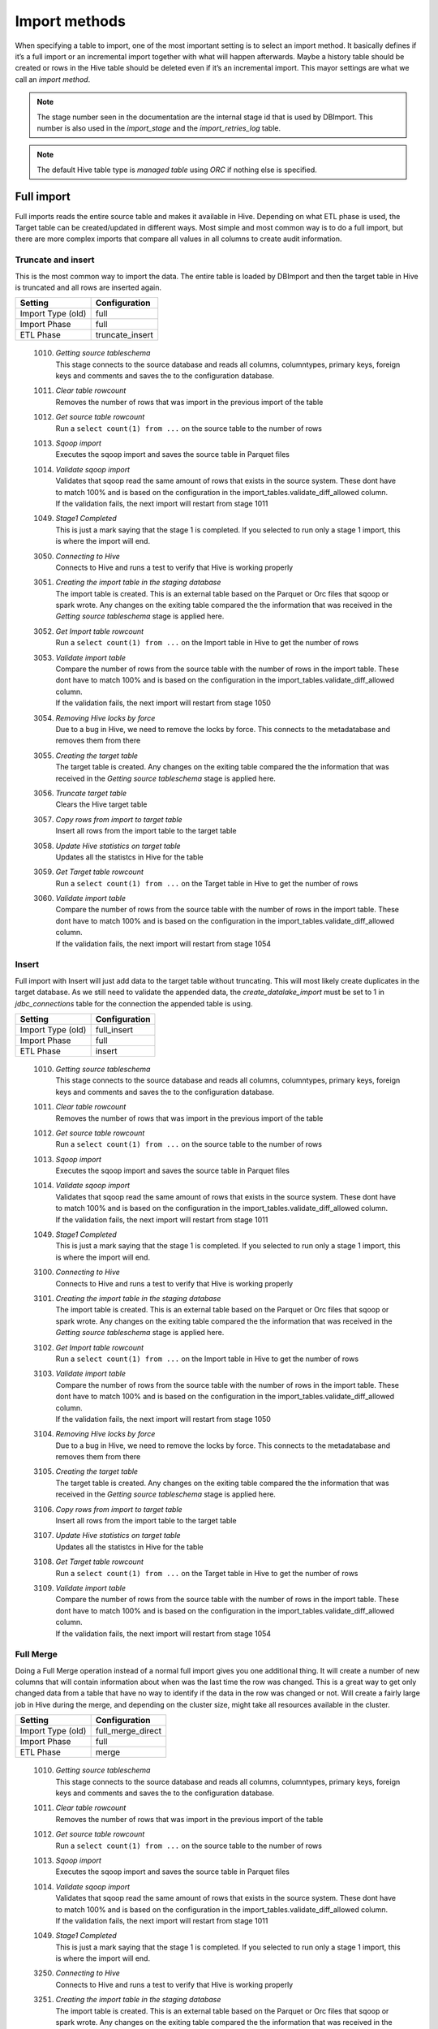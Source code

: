Import methods
==============

When specifying a table to import, one of the most important setting is to select an import method. It basically defines if it’s a full import or an incremental import together with what will happen afterwards. Maybe a history table should be created or rows in the Hive table should be deleted even if it’s an incremental import. This mayor settings are what we call an *import method*.

.. note:: The stage number seen in the documentation are the internal stage id that is used by DBImport. This number is also used in the *import_stage* and the *import_retries_log* table.
 
.. note:: The default Hive table type is *managed table* using *ORC* if nothing else is specified.
 
 
Full import
-----------

Full imports reads the entire source table and makes it available in Hive. Depending on what ETL phase is used, the Target table can be created/updated in different ways. Most simple and most common way is to do a full import, but there are more complex imports that compare all values in all columns to create audit information.  

Truncate and insert
^^^^^^^^^^^^^^^^^^^

This is the most common way to import the data. The entire table is loaded by DBImport and then the target table in Hive is truncated and all rows are inserted again. 

+---------------------+-----------------------------------------------------+
| Setting             | Configuration                                       |
+=====================+=====================================================+
| Import Type (old)   | full                                                |
+---------------------+-----------------------------------------------------+
| Import Phase        | full                                                |
+---------------------+-----------------------------------------------------+
| ETL Phase           | truncate_insert                                     |
+---------------------+-----------------------------------------------------+


  1010. | *Getting source tableschema*
        | This stage connects to the source database and reads all columns, columntypes, primary keys, foreign keys and comments and saves the to the configuration database.
  1011. | *Clear table rowcount*
        | Removes the number of rows that was import in the previous import of the table
  1012. | *Get source table rowcount*
        | Run a ``select count(1) from ...`` on the source table to the number of rows
  1013. | *Sqoop import*
        | Executes the sqoop import and saves the source table in Parquet files
  1014. | *Validate sqoop import*
        | Validates that sqoop read the same amount of rows that exists in the source system. These dont have to match 100% and is based on the configuration in the import_tables.validate_diff_allowed column.
        | If the validation fails, the next import will restart from stage 1011
  1049. | *Stage1 Completed*
        | This is just a mark saying that the stage 1 is completed. If you selected to run only a stage 1 import, this is where the import will end.
  3050. | *Connecting to Hive*
        | Connects to Hive and runs a test to verify that Hive is working properly
  3051. | *Creating the import table in the staging database*
        | The import table is created. This is an external table based on the Parquet or Orc files that sqoop or spark wrote. Any changes on the exiting table compared the the information that was received in the *Getting source tableschema* stage is applied here.
  3052. | *Get Import table rowcount*
        | Run a ``select count(1) from ...`` on the Import table in Hive to get the number of rows
  3053. | *Validate import table*
        | Compare the number of rows from the source table with the number of rows in the import table. These dont have to match 100% and is based on the configuration in the import_tables.validate_diff_allowed column.
        | If the validation fails, the next import will restart from stage 1050
  3054. | *Removing Hive locks by force*
        | Due to a bug in Hive, we need to remove the locks by force. This connects to the metadatabase and removes them from there
  3055. | *Creating the target table*
        | The target table is created. Any changes on the exiting table compared the the information that was received in the *Getting source tableschema* stage is applied here.
  3056. | *Truncate target table*
        | Clears the Hive target table
  3057. | *Copy rows from import to target table*
        | Insert all rows from the import table to the target table
  3058. | *Update Hive statistics on target table*
        | Updates all the statistcs in Hive for the table
  3059. | *Get Target table rowcount*
        | Run a ``select count(1) from ...`` on the Target table in Hive to get the number of rows
  3060. | *Validate import table*
        | Compare the number of rows from the source table with the number of rows in the import table. These dont have to match 100% and is based on the configuration in the import_tables.validate_diff_allowed column.
        | If the validation fails, the next import will restart from stage 1054


Insert
^^^^^^

Full import with Insert will just add data to the target table without truncating. This will most likely create duplicates in the target database. As we still need to validate the appended data, the *create_datalake_import* must be set to 1 in *jdbc_connections* table for the connection the appended table is using.

+---------------------+-----------------------------------------------------+
| Setting             | Configuration                                       |
+=====================+=====================================================+
| Import Type (old)   | full_insert                                         |
+---------------------+-----------------------------------------------------+
| Import Phase        | full                                                |
+---------------------+-----------------------------------------------------+
| ETL Phase           | insert                                              |
+---------------------+-----------------------------------------------------+


  1010. | *Getting source tableschema*
        | This stage connects to the source database and reads all columns, columntypes, primary keys, foreign keys and comments and saves the to the configuration database.
  1011. | *Clear table rowcount*
        | Removes the number of rows that was import in the previous import of the table
  1012. | *Get source table rowcount*
        | Run a ``select count(1) from ...`` on the source table to the number of rows
  1013. | *Sqoop import*
        | Executes the sqoop import and saves the source table in Parquet files
  1014. | *Validate sqoop import*
        | Validates that sqoop read the same amount of rows that exists in the source system. These dont have to match 100% and is based on the configuration in the import_tables.validate_diff_allowed column.
        | If the validation fails, the next import will restart from stage 1011
  1049. | *Stage1 Completed*
        | This is just a mark saying that the stage 1 is completed. If you selected to run only a stage 1 import, this is where the import will end.
  3100. | *Connecting to Hive*
        | Connects to Hive and runs a test to verify that Hive is working properly
  3101. | *Creating the import table in the staging database*
        | The import table is created. This is an external table based on the Parquet or Orc files that sqoop or spark wrote. Any changes on the exiting table compared the the information that was received in the *Getting source tableschema* stage is applied here.
  3102. | *Get Import table rowcount*
        | Run a ``select count(1) from ...`` on the Import table in Hive to get the number of rows
  3103. | *Validate import table*
        | Compare the number of rows from the source table with the number of rows in the import table. These dont have to match 100% and is based on the configuration in the import_tables.validate_diff_allowed column.
        | If the validation fails, the next import will restart from stage 1050
  3104. | *Removing Hive locks by force*
        | Due to a bug in Hive, we need to remove the locks by force. This connects to the metadatabase and removes them from there
  3105. | *Creating the target table*
        | The target table is created. Any changes on the exiting table compared the the information that was received in the *Getting source tableschema* stage is applied here.
  3106. | *Copy rows from import to target table*
        | Insert all rows from the import table to the target table
  3107. | *Update Hive statistics on target table*
        | Updates all the statistcs in Hive for the table
  3108. | *Get Target table rowcount*
        | Run a ``select count(1) from ...`` on the Target table in Hive to get the number of rows
  3109. | *Validate import table*
        | Compare the number of rows from the source table with the number of rows in the import table. These dont have to match 100% and is based on the configuration in the import_tables.validate_diff_allowed column.
        | If the validation fails, the next import will restart from stage 1054


Full Merge
^^^^^^^^^^

Doing a Full Merge operation instead of a normal full import gives you one additional thing. It will create a number of new columns that will contain information about when was the last time the row was changed. This is a great way to get only changed data from a table that have no way to identify if the data in the row was changed or not. Will create a fairly large job in Hive during the merge, and depending on the cluster size, might take all resources available in the cluster.

+---------------------+-----------------------------------------------------+
| Setting             | Configuration                                       |
+=====================+=====================================================+
| Import Type (old)   | full_merge_direct                                   |
+---------------------+-----------------------------------------------------+
| Import Phase        | full                                                |
+---------------------+-----------------------------------------------------+
| ETL Phase           | merge                                               |
+---------------------+-----------------------------------------------------+


  1010. | *Getting source tableschema*
        | This stage connects to the source database and reads all columns, columntypes, primary keys, foreign keys and comments and saves the to the configuration database.
  1011. | *Clear table rowcount*
        | Removes the number of rows that was import in the previous import of the table
  1012. | *Get source table rowcount*
        | Run a ``select count(1) from ...`` on the source table to the number of rows
  1013. | *Sqoop import*
        | Executes the sqoop import and saves the source table in Parquet files
  1014. | *Validate sqoop import*
        | Validates that sqoop read the same amount of rows that exists in the source system. These dont have to match 100% and is based on the configuration in the import_tables.validate_diff_allowed column.
        | If the validation fails, the next import will restart from stage 1011
  1049. | *Stage1 Completed*
        | This is just a mark saying that the stage 1 is completed. If you selected to run only a stage 1 import, this is where the import will end.
  3250. | *Connecting to Hive*
        | Connects to Hive and runs a test to verify that Hive is working properly
  3251. | *Creating the import table in the staging database*
        | The import table is created. This is an external table based on the Parquet or Orc files that sqoop or spark wrote. Any changes on the exiting table compared the the information that was received in the *Getting source tableschema* stage is applied here.
  3252. | *Get Import table rowcount*
        | Run a ``select count(1) from ...`` on the Import table in Hive to get the number of rows
  3253. | *Validate import table*
        | Compare the number of rows from the source table with the number of rows in the import table. These dont have to match 100% and is based on the configuration in the import_tables.validate_diff_allowed column.
        | If the validation fails, the next import will restart from stage 3250
  3254. | *Removing Hive locks by force*
        | Due to a bug in Hive, we need to remove the locks by force. This connects to the metadatabase and removes them from there
  3255. | *Creating the Target table*
        | The target table is created. Any changes on the exiting table compared the the information that was received in the *Getting source tableschema* stage is applied here.
  3256. | *Creating the Delete table*
        | The Delete table is created. Any changes on the exiting table compared the the information that was received in the *Getting source tableschema* stage is applied here.
  3257. | *Merge Import table with Target table*
        | Merge all data in the Import table into the Target table based on PK and if any values is changed in any of the columns. 
  3258. | *Update Hive statistics on target table*
        | Updates all the statistcs in Hive for the table
  3259. | *Get Target table rowcount*
        | Run a ``select count(1) from ...`` on the Target table in Hive to get the number of rows
  3260. | *Validate import table*
        | Compare the number of rows from the source table with the number of rows in the import table. These dont have to match 100% and is based on the configuration in the import_tables.validate_diff_allowed column.
        | If the validation fails, the next import will restart from stage 1054


Full Merge with History Audit 
^^^^^^^^^^^^^^^^^^^^^^^^^^^^^

This is one of the largest import method you can use. It will fetch all rows from the source system and once available in the Import Table, the data will be merge into the Target table. Do know what rows have been changed, all columns will be compared between the Import and the Target table. When that is done, a new merge will run that will find out what rows exists in the Target table and not in the Import table. These are the rows that was deleted in the source system. Once they are identified, they will be inserted into the History Audit table and then deleted from the Target table. 
Depending on the size of the table, this can be a very large job in Hive during the different merge commands. Keep that in mind when you select a timeslot to run the job.


+---------------------+-----------------------------------------------------+
| Setting             | Configuration                                       |
+=====================+=====================================================+
| Import Type (old)   | full_merge_direct_history                           |
+---------------------+-----------------------------------------------------+
| Import Phase        | full                                                |
+---------------------+-----------------------------------------------------+
| ETL Phase           | merge_history_audit                                 |
+---------------------+-----------------------------------------------------+


  1010. | *Getting source tableschema*
        | This stage connects to the source database and reads all columns, columntypes, primary keys, foreign keys and comments and saves the to the configuration database.
  1011. | *Clear table rowcount*
        | Removes the number of rows that was import in the previous import of the table
  1012. | *Get source table rowcount*
        | Run a ``select count(1) from ...`` on the source table to the number of rows
  1013. | *Sqoop import*
        | Executes the sqoop import and saves the source table in Parquet files
  1014. | *Validate sqoop import*
        | Validates that sqoop read the same amount of rows that exists in the source system. These dont have to match 100% and is based on the configuration in the import_tables.validate_diff_allowed column.
        | If the validation fails, the next import will restart from stage 1011
  1049. | *Stage1 Completed*
        | This is just a mark saying that the stage 1 is completed. If you selected to run only a stage 1 import, this is where the import will end.
  3200. | *Connecting to Hive*
        | Connects to Hive and runs a test to verify that Hive is working properly
  3201. | *Creating the import table in the staging database*
        | The import table is created. This is an external table based on the Parquet or Orc files that sqoop or spark wrote. Any changes on the exiting table compared the the information that was received in the *Getting source tableschema* stage is applied here.
  3202. | *Get Import table rowcount*
        | Run a ``select count(1) from ...`` on the Import table in Hive to get the number of rows
  3203. | *Validate import table*
        | Compare the number of rows from the source table with the number of rows in the import table. These dont have to match 100% and is based on the configuration in the import_tables.validate_diff_allowed column.
        | If the validation fails, the next import will restart from stage 3250
  3204. | *Removing Hive locks by force*
        | Due to a bug in Hive, we need to remove the locks by force. This connects to the metadatabase and removes them from there
  3205. | *Creating the Target table*
        | The target table is created. Any changes on the exiting table compared the the information that was received in the *Getting source tableschema* stage is applied here.
  3206. | *Creating the History table*
        | The History table is created. Any changes on the exiting table compared the the information that was received in the *Getting source tableschema* stage is applied here.
  3207. | *Creating the Delete table*
        | The Delete table is created. Any changes on the exiting table compared the the information that was received in the *Getting source tableschema* stage is applied here.
  3208. | *Merge Import table with Target table*
        | Merge all data in the Import table into the Target table based on PK and if any values is changed in any of the columns. 
  3209. | *Update Hive statistics on target table*
        | Updates all the statistcs in Hive for the table
  3210. | *Get Target table rowcount*
        | Run a ``select count(1) from ...`` on the Target table in Hive to get the number of rows
  3211. | *Validate import table*
        | Compare the number of rows from the source table with the number of rows in the import table. These dont have to match 100% and is based on the configuration in the import_tables.validate_diff_allowed column.
        | If the validation fails, the next import will restart from stage 1054


None
^^^^

This import will not load anything in Hive. It will only create an external Import table, but nothing more than that. It's used when you have a complex ETL process that needs to be executed after the import and loading the Target table is just a waste of time/resources.


+---------------------+-----------------------------------------------------+
| Setting             | Configuration                                       |
+=====================+=====================================================+
| Import Phase        | full                                                |
+---------------------+-----------------------------------------------------+
| ETL Phase           | none                                                |
+---------------------+-----------------------------------------------------+


  1010. | *Getting source tableschema*
        | This stage connects to the source database and reads all columns, columntypes, primary keys, foreign keys and comments and saves the to the configuration database.
  1011. | *Clear table rowcount*
        | Removes the number of rows that was import in the previous import of the table
  1012. | *Get source table rowcount*
        | Run a ``select count(1) from ...`` on the source table to the number of rows
  1013. | *Sqoop import*
        | Executes the sqoop import and saves the source table in Parquet files
  1014. | *Validate sqoop import*
        | Validates that sqoop read the same amount of rows that exists in the source system. These dont have to match 100% and is based on the configuration in the import_tables.validate_diff_allowed column.
        | If the validation fails, the next import will restart from stage 1011
  1049. | *Stage1 Completed*
        | This is just a mark saying that the stage 1 is completed. If you selected to run only a stage 1 import, this is where the import will end.
  3450. | *Connecting to Hive*
        | Connects to Hive and runs a test to verify that Hive is working properly
  3451. | *Creating the import table in the staging database*
        | The import table is created. This is an external table based on the Parquet or Orc files that sqoop or spark wrote. Any changes on the exiting table compared the the information that was received in the *Getting source tableschema* stage is applied here.
  3452. | *Get Import table rowcount*
        | Run a ``select count(1) from ...`` on the Import table in Hive to get the number of rows
  3453. | *Validate import table*
        | Compare the number of rows from the source table with the number of rows in the import table. These dont have to match 100% and is based on the configuration in the import_tables.validate_diff_allowed column.


Incremental import
------------------

An incremental imports keeps track of how much data have been read from the source table and only imports the new data. There are two different ways to do this

**Append**
If data is added to the source table and there is an integer based column that increases for every new row (AUTO_INCREMENT), then *Append* mode is the way to go. 

**Last Modified**
If there is a column with the type of date or a timestamp, and it gets a new data/timestamp for every new row, then *Last Modified* the correct option. 


Insert
^^^^^^

The changed data is read from the source and once it's avalable in the Import table, an insert operation will be triggered in Hive to insert the newly fetched rows into the Target table. 

+---------------------+-----------------------------------------------------+
| Setting             | Configuration                                       |
+=====================+=====================================================+
| Import Type (old)   | incr                                                |
+---------------------+-----------------------------------------------------+
| Import Phase        | incr                                                |
+---------------------+-----------------------------------------------------+
| ETL Phase           | insert                                              |
+---------------------+-----------------------------------------------------+


  1110. | *Getting source tableschema*
        | This stage connects to the source database and reads all columns, columntypes, primary keys, foreign keys and comments and saves the to the configuration database.
  1111. | *Clear table rowcount*
        | Removes the number of rows that was import in the previous import of the table
  1112. | *Sqoop import*
        | Executes the sqoop import and saves the source table in Parquet files
  1113. | *Get source table rowcount*
        | Run a ``select count(1) from ... where incr_column > min_value and incr_column > max_value`` on the source table to get the number of rows. Due to the where statement, it only validaes the incremental rows
        | If the incremental validation method is 'full', then a ``select count(1) from ...`` without any where statement is also executed against the source table.
  1114. | *Validate sqoop import*
        | Validates that sqoop read the same amount of rows that exists in the source system. These dont have to match 100% and is based on the configuration in the import_tables.validate_diff_allowed column.
        | If the validation fails, the next import will restart from stage 1111
  1149. | *Stage1 Completed*
        | This is just a mark saying that the stage 1 is completed. If you selected to run only a stage 1 import, this is where the import will end.
  3150. | *Connecting to Hive*
        | Connects to Hive and runs a test to verify that Hive is working properly
  3151. | *Creating the import table in the staging database*
        | The import table is created. This is an external table based on the Parquet or Orc files that sqoop or spark wrote. Any changes on the exiting table compared the the information that was received in the *Getting source tableschema* stage is applied here.
  3152. | *Get Import table rowcount*
        | Run a ``select count(1) ...`` on the Import table in Hive to get the number of rows
  3153. | *Validate import table*
        | Compare the number of rows from the source table with the number of rows in the import table based on the min and max values that was used for sqoop. These dont have to match 100% and is based on the configuration in the import_tables.validate_diff_allowed column.
        | If the validation fails, the next import will restart from stage 1150
  3154. | *Removing Hive locks by force*
        | Due to a bug in Hive, we need to remove the locks by force. This connects to the metadatabase and removes them from there
  3155. | *Creating the target table*
        | The target table is created. Any changes on the exiting table compared the the information that was received in the *Getting source tableschema* stage is applied here.
  3156. | *Copy rows from import to target table*
        | Insert all rows from the import table to the target table
  3157. | *Update Hive statistics on target table*
        | Updates all the statistcs in Hive for the table
  3158. | *Get Target table rowcount*
        | If the incremental validation method is 'incr', then a ``select count(1) from ... where incr_column > min_value and incr_column > max_value`` on the target table to get the number of rows. If it is 'full', then a normal ``select count(1) from ...`` without any where statement will be executed instead
  3159. | *Validate import table*
        | Compare the number of rows from the source table with the number of rows in the import table based on the min and max values that was used for sqoop. These dont have to match 100% and is based on the configuration in the import_tables.validate_diff_allowed column.
  3160. | *Saving pending incremental values*
        | In order to start the next incremental import from the last entry that the current import read, we are saving the min and max values into the import_tables table. The next import will then start to read from the next record after the max we read this time.



Merge
^^^^^^

The changed data is read from the source and once it's avalable in the Import table, a merge operation will be executed in Hive. The merge will be based on the Primary Keys and will update the information in the Target table if it already exists and insert it if it's missing. Keep in mind that if the source table deletes rows, we wont fetch them with this import. 

+---------------------+-----------------------------------------------------+
| Setting             | Configuration                                       |
+=====================+=====================================================+
| Import Type (old)   | incr_merge_direct                                   |
+---------------------+-----------------------------------------------------+
| Import Phase        | incr                                                |
+---------------------+-----------------------------------------------------+
| ETL Phase           | merge                                               |
+---------------------+-----------------------------------------------------+

  1110. | *Getting source tableschema*
        | This stage connects to the source database and reads all columns, columntypes, primary keys, foreign keys and comments and saves the to the configuration database.
  1111. | *Clear table rowcount*
        | Removes the number of rows that was import in the previous import of the table
  1112. | *Sqoop import*
        | Executes the sqoop import and saves the source table in Parquet files
  1113. | *Get source table rowcount*
        | Run a ``select count(1) from ... where incr_column > min_value and incr_column > max_value`` on the source table to get the number of rows. Due to the where statement, it only validaes the incremental rows
        | If the incremental validation method is 'full', then a ``select count(1) from ...`` without any where statement is also executed against the source table.
  1114. | *Validate sqoop import*
        | Validates that sqoop read the same amount of rows that exists in the source system. These dont have to match 100% and is based on the configuration in the import_tables.validate_diff_allowed column.
        | If the validation fails, the next import will restart from stage 1111
  1149. | *Stage1 Completed*
        | This is just a mark saying that the stage 1 is completed. If you selected to run only a stage 1 import, this is where the import will end.
  3300. | *Connecting to Hive*
        | Connects to Hive and runs a test to verify that Hive is working properly
  3301. | *Creating the import table in the staging database*
        | The import table is created. This is an external table based on the Parquet or Orc files that sqoop or spark wrote. Any changes on the exiting table compared the the information that was received in the *Getting source tableschema* stage is applied here.
  3302. | *Get Import table rowcount*
        | Run a ``select count(1) from ...`` on the Import table in Hive to get the number of rows
  3303. | *Validate import table*
        | Compare the number of rows from the source table with the number of rows in the import table. These dont have to match 100% and is based on the configuration in the import_tables.validate_diff_allowed column.
        | If the validation fails, the next import will restart from stage 3301
  3304. | *Removing Hive locks by force*
        | Due to a bug in Hive, we need to remove the locks by force. This connects to the metadatabase and removes them from there
  3305. | *Creating the Target table*
        | The target table is created. Any changes on the exiting table compared the the information that was received in the *Getting source tableschema* stage is applied here.
  3306. | *Merge Import table with Target table*
        | Merge all data in the Import table into the Target table based on PK. 
  3307. | *Update Hive statistics on target table*
        | Updates all the statistcs in Hive for the table
  3308. | *Get Target table rowcount*
        | Run a ``select count(1) from ...`` on the Target table in Hive to get the number of rows
  3309. | *Validate import table*
        | Compare the number of rows from the source table with the number of rows in the import table. These dont have to match 100% and is based on the configuration in the import_tables.validate_diff_allowed column.
        | If the validation fails, the next import will restart from stage 3304
  3310. | *Saving pending incremental values*
        | In order to start the next incremental import from the last entry that the current import read, we are saving the min and max values into the import_tables table. The next import will then start to read from the next record after the max we read this time.


Merge with History Audit 
^^^^^^^^^^^^^^^^^^^^^^^^

The changed data is read from the source and once it's avalable in the Import table, a merge operation will be executed in Hive. The merge will be based on the Primary Keys and will update the information in the Target table if it already exists and insert it if it's missing. Keep in mind that if the source table deletes rows, we wont fetch them with this import. After the merge is completed, it will also insert all new and changed rows into the History Audit Table so it's possible to track the changed in the table over time 

+---------------------+-----------------------------------------------------+
| Setting             | Configuration                                       |
+=====================+=====================================================+
| Import Phase        | incr                                                |
+---------------------+-----------------------------------------------------+
| ETL Phase           | merge_history_audit                                 |
+---------------------+-----------------------------------------------------+

  1110. | *Getting source tableschema*
        | This stage connects to the source database and reads all columns, columntypes, primary keys, foreign keys and comments and saves the to the configuration database.
  1111. | *Clear table rowcount*
        | Removes the number of rows that was import in the previous import of the table
  1112. | *Sqoop import*
        | Executes the sqoop import and saves the source table in Parquet files
  1113. | *Get source table rowcount*
        | Run a ``select count(1) from ... where incr_column > min_value and incr_column > max_value`` on the source table to get the number of rows. Due to the where statement, it only validaes the incremental rows
        | If the incremental validation method is 'full', then a ``select count(1) from ...`` without any where statement is also executed against the source table.
  1114. | *Validate sqoop import*
        | Validates that sqoop read the same amount of rows that exists in the source system. These dont have to match 100% and is based on the configuration in the import_tables.validate_diff_allowed column.
        | If the validation fails, the next import will restart from stage 1111
  1149. | *Stage1 Completed*
        | This is just a mark saying that the stage 1 is completed. If you selected to run only a stage 1 import, this is where the import will end.
  3350. | *Connecting to Hive*
        | Connects to Hive and runs a test to verify that Hive is working properly
  3351. | *Creating the import table in the staging database*
        | The import table is created. This is an external table based on the Parquet or Orc files that sqoop or spark wrote. Any changes on the exiting table compared the the information that was received in the *Getting source tableschema* stage is applied here.
  3352. | *Get Import table rowcount*
        | Run a ``select count(1) from ...`` on the Import table in Hive to get the number of rows
  3353. | *Validate import table*
        | Compare the number of rows from the source table with the number of rows in the import table. These dont have to match 100% and is based on the configuration in the import_tables.validate_diff_allowed column.
        | If the validation fails, the next import will restart from stage 3301
  3354. | *Removing Hive locks by force*
        | Due to a bug in Hive, we need to remove the locks by force. This connects to the metadatabase and removes them from there
  3355. | *Creating the Target table*
        | The target table is created. Any changes on the exiting table compared the the information that was received in the *Getting source tableschema* stage is applied here.
  3356. | *Creating the History table*
        | The History table is created. Any changes on the exiting table compared the the information that was received in the *Getting source tableschema* stage is applied here.
  3357. | *Merge Import table with Target table*
        | Merge all data in the Import table into the Target table based on PK. 
  3358. | *Update Hive statistics on target table*
        | Updates all the statistcs in Hive for the table
  3359. | *Get Target table rowcount*
        | Run a ``select count(1) from ...`` on the Target table in Hive to get the number of rows
  3360. | *Validate import table*
        | Compare the number of rows from the source table with the number of rows in the import table. These dont have to match 100% and is based on the configuration in the import_tables.validate_diff_allowed column.
        | If the validation fails, the next import will restart from stage 3304
  3361. | *Saving pending incremental values*
        | In order to start the next incremental import from the last entry that the current import read, we are saving the min and max values into the import_tables table. The next import will then start to read from the next record after the max we read this time.


Oracle Flashback
----------------

This import method uses the Oracle Flashback Version Query to fetch only the changed rows from the last import. Comparing this to a standard incremental import, the main differences is that we detect *deletes* as well and that we dont require a timestamp or an integer based column with increasing values. The downside is that the table must support Oracle Flashback Version Query and that the undo area is large enough to keep changes between imports. Once the data is avalable in the Import table, a merge operation will be executed in Hive. The merge will be based on the Primary Keys and will update the information in the Target table if it already exists, delete the data if that happend in the source system and insert it if it's missing.

.. note:: Oracle Flashback only supports *sqoop* as the import tool

Merge 
^^^^^

The changed data is read from the source and once it's avalable in the Import table, a merge operation will be executed in Hive. The merge will be based on the Primary Keys and will update the information in the Target table if it already exists and insert it if it's missing.  

+---------------------+-----------------------------------------------------+
| Setting             | Configuration                                       |
+=====================+=====================================================+
| Import Phase        | oracle_flashback                                    |
+---------------------+-----------------------------------------------------+
| ETL Phase           | merge                                               |
+---------------------+-----------------------------------------------------+

  1210. | *Getting source tableschema*
        | This stage connects to the source database and reads all columns, columntypes, primary keys, foreign keys and comments and saves the to the configuration database.
  1211. | *Clear table rowcount*
        | Removes the number of rows that was import in the previous import of the table
  1212. | *Sqoop import*
        | Executes the sqoop import and saves the source table in Parquet files. This is where the Oracle Flashback *VERSION BETWEEN* query is executed against the source system.
  1213. | *Get source table rowcount*
        | Run a ``select count(1) from ... VERSIONS BETWEEN SCN <min_value> AND <max_value> WHERE VERSIONS_OPERATION IS NOT NULL AND VERSIONS_ENDTIME IS NULL`` on the source table to get the number of rows. Due to the where statement, it only validates the incremental rows
        | If the incremental validation method is 'full', then a ``select count(1) from ... VERSIONS BETWEEN SCN <min_value> AND <max_value> WHERE VERSIONS_ENDTIME IS NULL AND (VERSIONS_OPERATION != 'D' OR VERSIONS_OPERATION IS NULL)`` is also executed against the source table.
  1214. | *Validate sqoop import*
        | Validates that sqoop read the same amount of rows that exists in the source system. These dont have to match 100% and is based on the configuration in the import_tables.validate_diff_allowed column.
        | If the validation fails, the next import will restart from stage 1211
  1249. | *Stage1 Completed*
        | This is just a mark saying that the stage 1 is completed. If you selected to run only a stage 1 import, this is where the import will end.
  3400. | *Connecting to Hive*
        | Connects to Hive and runs a test to verify that Hive is working properly
  3401. | *Creating the import table in the staging database*
        | The import table is created. This is an external table based on the Parquet files that sqoop wrote. Any changes on the exiting table compared the the information that was received in the *Getting source tableschema* stage is applied here.
  3402. | *Get Import table rowcount*
        | Run a ``select count(1) from ...`` on the Import table in Hive to get the number of rows
  3403. | *Validate import table*
        | Compare the number of rows from the source table with the number of rows in the import table. These dont have to match 100% and is based on the configuration in the import_tables.validate_diff_allowed column.
        | If the validation fails, the next import will restart from stage 3301
  3404. | *Removing Hive locks by force*
        | Due to a bug in Hive, we need to remove the locks by force. This connects to the metadatabase and removes them from there
  3405. | *Creating the Target table*
        | The target table is created. Any changes on the exiting table compared the the information that was received in the *Getting source tableschema* stage is applied here.
  3406. | *Merge Import table with Target table*
        | Merge all data in the Import table into the Target table based on PK. 
  3407. | *Update Hive statistics on target table*
        | Updates all the statistcs in Hive for the table
  3408. | *Get Target table rowcount*
        | Run a ``select count(1) from ...`` on the Target table in Hive to get the number of rows
  3409. | *Validate import table*
        | Compare the number of rows from the source table with the number of rows in the import table. These dont have to match 100% and is based on the configuration in the import_tables.validate_diff_allowed column.
        | If the validation fails, the next import will restart from stage 3304
  3410. | *Saving pending incremental values*
        | In order to start the next incremental import from the last entry that the current import read, we are saving the min and max values into the import_tables table. The next import will then start to read from the next record after the max we read this time.


Merge with History Audit 
^^^^^^^^^^^^^^^^^^^^^^^^

The changed data is read from the source and once it's avalable in the Import table, a merge operation will be executed in Hive. The merge will be based on the Primary Keys and will update the information in the Target table if it already exists and insert it if it's missing. After the merge is completed, it will also insert all new and changed rows into the History Audit Table so it's possible to track the changed in the table over time 

+---------------------+-----------------------------------------------------+
| Setting             | Configuration                                       |
+=====================+=====================================================+
| Import Phase        | oracle_flashback                                    |
+---------------------+-----------------------------------------------------+
| ETL Phase           | merge_history_audit                                 |
+---------------------+-----------------------------------------------------+

  1210. | *Getting source tableschema*
        | This stage connects to the source database and reads all columns, columntypes, primary keys, foreign keys and comments and saves the to the configuration database.
  1211. | *Clear table rowcount*
        | Removes the number of rows that was import in the previous import of the table
  1212. | *Sqoop import*
        | Executes the sqoop import and saves the source table in Parquet files. This is where the Oracle Flashback *VERSION BETWEEN* query is executed against the source system.
  1213. | *Get source table rowcount*
        | Run a ``select count(1) from ... VERSIONS BETWEEN SCN <min_value> AND <max_value> WHERE VERSIONS_OPERATION IS NOT NULL AND VERSIONS_ENDTIME IS NULL`` on the source table to get the number of rows. Due to the where statement, it only validates the incremental rows
        | If the incremental validation method is 'full', then a ``select count(1) from ... VERSIONS BETWEEN SCN <min_value> AND <max_value> WHERE VERSIONS_ENDTIME IS NULL AND (VERSIONS_OPERATION != 'D' OR VERSIONS_OPERATION IS NULL)`` is also executed against the source table.
  1214. | *Validate sqoop import*
        | Validates that sqoop read the same amount of rows that exists in the source system. These dont have to match 100% and is based on the configuration in the import_tables.validate_diff_allowed column.
        | If the validation fails, the next import will restart from stage 1211
  1249. | *Stage1 Completed*
        | This is just a mark saying that the stage 1 is completed. If you selected to run only a stage 1 import, this is where the import will end.
  3550. | *Connecting to Hive*
        | Connects to Hive and runs a test to verify that Hive is working properly
  3551. | *Creating the import table in the staging database*
        | The import table is created. This is an external table based on the Parquet files that sqoop wrote. Any changes on the exiting table compared the the information that was received in the *Getting source tableschema* stage is applied here.
  3552. | *Get Import table rowcount*
        | Run a ``select count(1) from ...`` on the Import table in Hive to get the number of rows
  3553. | *Validate import table*
        | Compare the number of rows from the source table with the number of rows in the import table. These dont have to match 100% and is based on the configuration in the import_tables.validate_diff_allowed column.
        | If the validation fails, the next import will restart from stage 3301
  3554. | *Removing Hive locks by force*
        | Due to a bug in Hive, we need to remove the locks by force. This connects to the metadatabase and removes them from there
  3555. | *Creating the Target table*
        | The target table is created. Any changes on the exiting table compared the the information that was received in the *Getting source tableschema* stage is applied here.
  3556. | *Creating the History table*
        | The History table is created. Any changes on the exiting table compared the the information that was received in the *Getting source tableschema* stage is applied here.
  3557. | *Merge Import table with Target table*
        | Merge all data in the Import table into the Target table based on PK. 
  3558. | *Update Hive statistics on target table*
        | Updates all the statistcs in Hive for the table
  3559. | *Get Target table rowcount*
        | Run a ``select count(1) from ...`` on the Target table in Hive to get the number of rows
  3560. | *Validate import table*
        | Compare the number of rows from the source table with the number of rows in the import table. These dont have to match 100% and is based on the configuration in the import_tables.validate_diff_allowed column.
        | If the validation fails, the next import will restart from stage 3304
  3561. | *Saving pending incremental values*
        | In order to start the next incremental import from the last entry that the current import read, we are saving the min and max values into the import_tables table. The next import will then start to read from the next record after the max we read this time.


Microsoft Change Tracking
-------------------------

This import method uses the Microsoft Change Tracking function to fetch only the changed rows from the last import. Comparing this to a standard incremental import, the main differences is that we detect *deletes* as well and that we dont require a timestamp or an integer based column with increasing values. The downside is that the function requires that Change Tracking is enabled on the database and table on the source system. Once the data is avalable in the Import table, a merge operation will be executed in Hive. The merge will be based on the Primary Keys and will update the information in the Target table if it already exists, delete the data if that happend in the source system and insert it if it's missing.

.. note:: Microsoft Change Tracking only supports *spark* as the import tool

Merge 
^^^^^

The changed data is read from the source and once it's avalable in the Import table, a merge operation will be executed in Hive. The merge will be based on the Primary Keys and will update the information in the Target table if it already exists and insert it if it's missing.  

+---------------------+-----------------------------------------------------+
| Setting             | Configuration                                       |
+=====================+=====================================================+
| Import Phase        | mssql_change_tracking                               |
+---------------------+-----------------------------------------------------+
| ETL Phase           | merge                                               |
+---------------------+-----------------------------------------------------+

  1260. | *Getting source tableschema*
        | This stage connects to the source database and reads all columns, columntypes, primary keys, foreign keys and comments and saves the to the configuration database.
  1261. | *Clear table rowcount*
        | Removes the number of rows that was import in the previous import of the table
  1262. | *Checking MSSQL Change Tracking functions* 
        | Connects to the source system and validates that the range of data that will be read by spark is valid. If it's not, it will force the import to do a full initial import and also truncate the Target table.
  1265. | *Spark import*
        | Executes the spark import and saves the source table in Orc files. 
  1270. | *Get source table rowcount*
        | Fetch the number of rows in the source table and saves it to the DBImport configuration database
  1295. | *Update Atlas*
        | Update Atlas with source system information and lineage.
  1299. | *Stage1 Completed*
        | This is just a mark saying that the stage 1 is completed. If you selected to run only a stage 1 import, this is where the import will end.
  3600. | *Connecting to Hive*
        | Connects to Hive and runs a test to verify that Hive is working properly
  3601. | *Creating the import table in the staging database*
        | The import table is created. This is an external table based on the Orc files that sqoop wrote. Any changes on the exiting table compared the the information that was received in the *Getting source tableschema* stage is applied here.
  3602. | *Get Import table rowcount*
        | Run a ``select count(1) from ...`` on the Import table in Hive to get the number of rows
  3603. | *Validate import table*
        | Compare the number of rows from the source table with the number of rows in the import table. 
        | If the validation fails, the next import will restart from stage 3601
  3604. | *Removing Hive locks by force*
        | Due to a bug in Hive, we need to remove the locks by force. This connects to the metadatabase and removes them from there
  3605. | *Creating the Target table*
        | The target table is created. Any changes on the exiting table compared the the information that was received in the *Getting source tableschema* stage is applied here.
  3607. | *Merge Import table with Target table*
        | Merge all data in the Import table into the Target table based on PK. 
  3608. | *Update Hive statistics on target table*
        | Updates all the statistcs in Hive for the table
  3609. | *Get Target table rowcount*
        | Run a ``select count(1) from ...`` on the Target table in Hive to get the number of rows
  3610. | *Validate import table*
        | Compare the number of rows from the source table with the number of rows in the import table. These dont have to match 100% and is based on the configuration in the import_tables.validate_diff_allowed column.
        | If the validation fails, the next import will restart from stage 3304
  3611. | *Saving pending incremental values*
        | In order to start the next incremental import from the last entry that the current import read, we are saving the min and max values into the import_tables table. The next import will then start to read from the next record after the max we read this time.


Merge with History Audit 
^^^^^^^^^^^^^^^^^^^^^^^^

The changed data is read from the source and once it's avalable in the Import table, a merge operation will be executed in Hive. The merge will be based on the Primary Keys and will update the information in the Target table if it already exists and insert it if it's missing. After the merge is completed, it will also insert all new and changed rows into the History Audit Table so it's possible to track the changed in the table over time 

+---------------------+-----------------------------------------------------+
| Setting             | Configuration                                       |
+=====================+=====================================================+
| Import Phase        | mssql_change_tracking                               |
+---------------------+-----------------------------------------------------+
| ETL Phase           | merge_history_audit                                 |
+---------------------+-----------------------------------------------------+

  1260. | *Getting source tableschema*
        | This stage connects to the source database and reads all columns, columntypes, primary keys, foreign keys and comments and saves the to the configuration database.
  1261. | *Clear table rowcount*
        | Removes the number of rows that was import in the previous import of the table
  1262. | *Checking MSSQL Change Tracking functions* 
        | Connects to the source system and validates that the range of data that will be read by spark is valid. If it's not, it will force the import to do a full initial import and also truncate the Target table.
  1265. | *Spark import*
        | Executes the spark import and saves the source table in Orc files. 
  1270. | *Get source table rowcount*
        | Fetch the number of rows in the source table and saves it to the DBImport configuration database
  1295. | *Update Atlas*
        | Update Atlas with source system information and lineage.
  1299. | *Stage1 Completed*
        | This is just a mark saying that the stage 1 is completed. If you selected to run only a stage 1 import, this is where the import will end.
  3650. | *Connecting to Hive*
        | Connects to Hive and runs a test to verify that Hive is working properly
  3651. | *Creating the import table in the staging database*
        | The import table is created. This is an external table based on the Orc files that sqoop wrote. Any changes on the exiting table compared the the information that was received in the *Getting source tableschema* stage is applied here.
  3652. | *Get Import table rowcount*
        | Run a ``select count(1) from ...`` on the Import table in Hive to get the number of rows
  3653. | *Validate import table*
        | Compare the number of rows from the source table with the number of rows in the import table. 
        | If the validation fails, the next import will restart from stage 3651
  3654. | *Removing Hive locks by force*
        | Due to a bug in Hive, we need to remove the locks by force. This connects to the metadatabase and removes them from there
  3655. | *Creating the Target table*
        | The target table is created. Any changes on the exiting table compared the the information that was received in the *Getting source tableschema* stage is applied here.
  3657. | *Merge Import table with Target table*
        | Merge all data in the Import table into the Target table based on PK. 
  3658. | *Update Hive statistics on target table*
        | Updates all the statistcs in Hive for the table
  3659. | *Get Target table rowcount*
        | Run a ``select count(1) from ...`` on the Target table in Hive to get the number of rows
  3660. | *Validate import table*
        | Compare the number of rows from the source table with the number of rows in the import table. These dont have to match 100% and is based on the configuration in the import_tables.validate_diff_allowed column.
        | If the validation fails, the next import will restart from stage 3304
  3661. | *Saving pending incremental values*
        | In order to start the next incremental import from the last entry that the current import read, we are saving the min and max values into the import_tables table. The next import will then start to read from the next record after the max we read this time.


